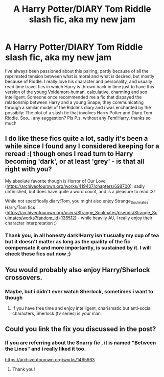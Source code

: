 #+TITLE: A Harry Potter/DIARY Tom Riddle slash fic, aka my new jam

* A Harry Potter/DIARY Tom Riddle slash fic, aka my new jam
:PROPERTIES:
:Author: AristocraticSmirk241
:Score: 1
:DateUnix: 1546356495.0
:DateShort: 2019-Jan-01
:FlairText: Request
:END:
I've always been passioned about this pairing, partly because of all the reprimated tension between what is moral and what is desired, but mostly because of Riddle. I really love his character and personality, and usually read time travel fics in which Harry is thrown back in time just to have this version of the young Voldemort-human, calculative, charming and soo intelligent. Someone once recommended me a fic that dispayed the relationship between Harry and a young Snape, they communicating through a similar model of the Riddle's diary and i was enchanted by the possibily: The plot of a slash fic that involves Harry Potter and Diary Tom Riddle. Soo... any suggestion? Pls P.s. without any Fem!Harry, thanks so much


** I do like these fics quite a lot, sadly it's been a while since I found any I considered keeping for a reread :( though ones I read turn to Harry becoming 'dark', or at least 'grey' - is that all right with you?

My absolute favorite though is Horror of Our Love ([[https://archiveofourown.org/works/419407/chapters/698700]]), sadly unfinished, but does have quite a word count, and is a pleasure to read :3!

While not specifically diary!Tom, you might also enjoy Strange_Soulmates' Harry/Tom fics ([[https://archiveofourown.org/users/Strange_Soulmates/pseuds/Strange_Soulmates/works?fandom_id=136512]]) - while heavily AU, I really enjoy their character interpretation :)
:PROPERTIES:
:Author: Yumehayla
:Score: 2
:DateUnix: 1546358700.0
:DateShort: 2019-Jan-01
:END:

*** Thank you, in all honesty dark!Harry isn't usually my cup of tea but it doesn't matter as long as the quality of the fic compensate it and more importantly, is sustained by it. I will check these fics out now ;)
:PROPERTIES:
:Author: AristocraticSmirk241
:Score: 1
:DateUnix: 1546359233.0
:DateShort: 2019-Jan-01
:END:


** You would probably also enjoy Harry/Sherlock crossovers.
:PROPERTIES:
:Author: 4wallsandawindow
:Score: 1
:DateUnix: 1546371655.0
:DateShort: 2019-Jan-01
:END:

*** Maybe, but i didn't ever watch Sherlock, sometimes i want to though
:PROPERTIES:
:Author: AristocraticSmirk241
:Score: 1
:DateUnix: 1546371798.0
:DateShort: 2019-Jan-01
:END:

**** If you have free time and enjoy intelligent, charismatic but anti-social characters, Sherlock (tv series) is your man.
:PROPERTIES:
:Author: 4wallsandawindow
:Score: 1
:DateUnix: 1546372124.0
:DateShort: 2019-Jan-01
:END:


** Could you link the fix you discussed in the post?
:PROPERTIES:
:Author: ThisIsNotGumpy
:Score: 0
:DateUnix: 1546363033.0
:DateShort: 2019-Jan-01
:END:

*** If you are referring about the Snarry fic , it is named "Between the Lines" and i really liked it too.

[[https://archiveofourown.org/works/1465963]]
:PROPERTIES:
:Author: AristocraticSmirk241
:Score: 0
:DateUnix: 1546363608.0
:DateShort: 2019-Jan-01
:END:

**** Thank you!
:PROPERTIES:
:Author: ThisIsNotGumpy
:Score: 0
:DateUnix: 1546372391.0
:DateShort: 2019-Jan-01
:END:
